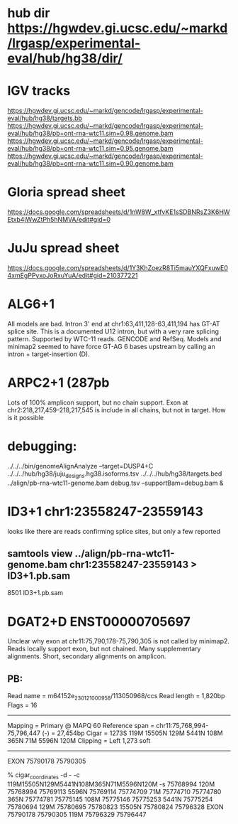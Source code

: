 * hub dir https://hgwdev.gi.ucsc.edu/~markd/lrgasp/experimental-eval/hub/hg38/dir/
* IGV tracks
https://hgwdev.gi.ucsc.edu/~markd/gencode/lrgasp/experimental-eval/hub/hg38/targets.bb
https://hgwdev.gi.ucsc.edu/~markd/gencode/lrgasp/experimental-eval/hub/hg38/pb+ont-rna-wtc11.sim=0.98.genome.bam
https://hgwdev.gi.ucsc.edu/~markd/gencode/lrgasp/experimental-eval/hub/hg38/pb+ont-rna-wtc11.sim=0.95.genome.bam
https://hgwdev.gi.ucsc.edu/~markd/gencode/lrgasp/experimental-eval/hub/hg38/pb+ont-rna-wtc11.sim=0.90.genome.bam

* Gloria spread sheet
https://docs.google.com/spreadsheets/d/1nW8W_xtfvKE1sSDBNRsZ3K6HWEtxb4jWwZtPh5hNMVA/edit#gid=0

* JuJu spread sheet
https://docs.google.com/spreadsheets/d/1Y3KhZoezR8Ti5mauYXQFxuwE04xmEgPPyxoJoRxuYuA/edit#gid=210377221


* ALG6+1
All models are bad. Intron 3' end at chr1:63,411,128-63,411,194 has GT-AT
splice site.  This is a documented U12 intron, but with a very rare splicing
pattern.  Supported by WTC-11 reads. GENCODE and RefSeq.  Models and minimap2
seemed to have force GT-AG 6 bases upstream by calling an intron +
target-insertion (D).

* ARPC2+1 (287pb
Lots of 100% amplicon support, but no chain support.
Exon at chr2:218,217,459-218,217,545 is include in all chains, but not in target.
How is it possible


* debugging:
 ../../../bin/genomeAlignAnalyze --target=DUSP4+C ../../../hub/hg38/juju_designs.hg38.isoforms.tsv ../../../hub/hg38/targets.bed  ../align/pb-rna-wtc11-genome.bam debug.tsv --supportBam=debug.bam &


* ID3+1 chr1:23558247-23559143
looks like there are reads confirming splice sites, but only a few reported

** samtools view ../align/pb-rna-wtc11-genome.bam chr1:23558247-23559143 > ID3+1.pb.sam
8501 ID3+1.pb.sam



* DGAT2+D	ENST00000705697
Unclear why exon at chr11:75,790,178-75,790,305 is not called by minimap2. Reads locally support exon, but not chained. Many supplementary alignments. Short, secondary alignments on amplicon.

** PB:
Read name = m64152e_230121_000958/113050968/ccs
Read length = 1,820bp
Flags = 16
----------------------
Mapping = Primary @ MAPQ 60
Reference span = chr11:75,768,994-75,796,447 (-) = 27,454bp
Cigar = 1273S 119M 15505N 129M 5441N 108M 365N 71M 5596N 120M 
Clipping = Left 1,273 soft
----------------------
EXON    75790178        75790305

% cigar_coordinates -d - -c 119M15505N129M5441N108M365N71M5596N120M -s 75768994
120M    75768994        75769113
5596N   75769114        75774709
71M     75774710        75774780
365N    75774781        75775145
108M    75775146        75775253
5441N   75775254        75780694
129M    75780695        75780823
15505N  75780824        75796328
  EXON    75790178        75790305
119M    75796329        75796447

** 
